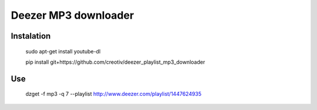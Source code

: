 Deezer MP3 downloader
=====================

Instalation
-----------

    sudo apt-get install youtube-dl

    pip install git+https://github.com/creotiv/deezer_playlist_mp3_downloader

Use
---
    dzget -f mp3 -q 7 --playlist http://www.deezer.com/playlist/1447624935



